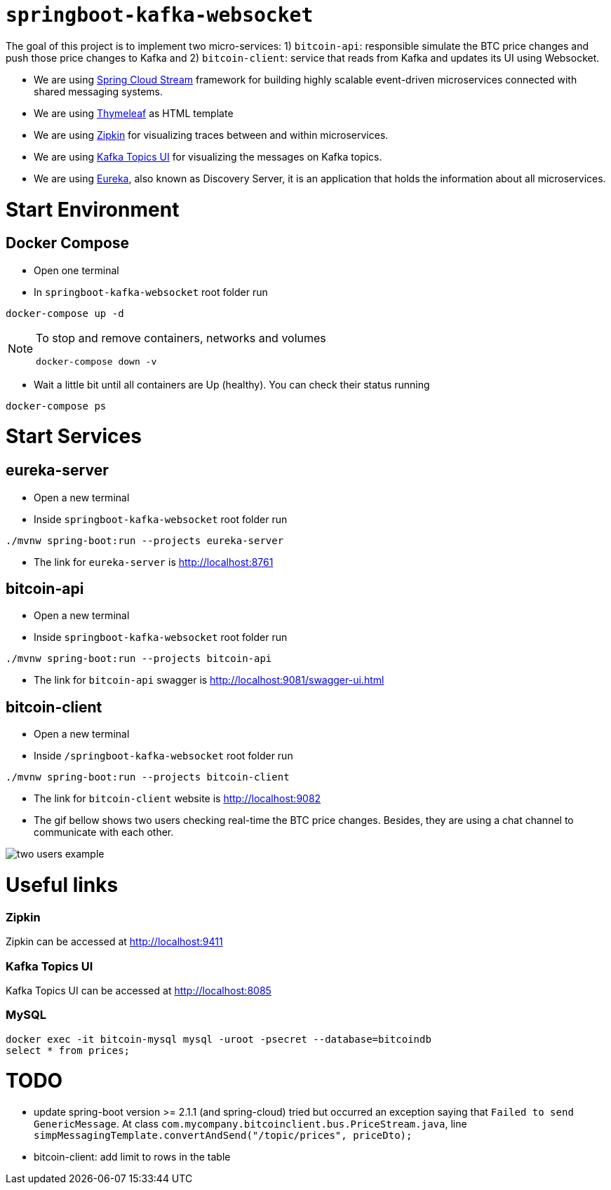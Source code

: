 = `springboot-kafka-websocket`

The goal of this project is to implement two micro-services: 1) `bitcoin-api`: responsible simulate the BTC price changes
and push those price changes to Kafka and 2) `bitcoin-client`: service that reads from Kafka and updates its UI using
Websocket.

* We are using https://docs.spring.io/spring-cloud-stream/docs/current/reference/htmlsingle[Spring Cloud Stream]
framework for building highly scalable event-driven microservices connected with shared messaging systems.

* We are using https://www.thymeleaf.org/[Thymeleaf] as HTML template

* We are using https://zipkin.io[Zipkin] for visualizing traces between and within microservices.

* We are using https://github.com/Landoop/kafka-topics-ui[Kafka Topics UI] for visualizing the messages on Kafka topics.

* We are using https://github.com/Netflix/eureka/wiki[Eureka], also known as Discovery Server, it is an application
that holds the information about all
microservices.

= Start Environment

== Docker Compose

- Open one terminal

- In `springboot-kafka-websocket` root folder run
```
docker-compose up -d
```
[NOTE]
====
To stop and remove containers, networks and volumes
```
docker-compose down -v
```
====

- Wait a little bit until all containers are Up (healthy). You can check their status running
```
docker-compose ps
```

= Start Services

== eureka-server

- Open a new terminal

- Inside `springboot-kafka-websocket` root folder run
```
./mvnw spring-boot:run --projects eureka-server
```

- The link for `eureka-server` is http://localhost:8761

== bitcoin-api

- Open a new terminal

- Inside `springboot-kafka-websocket` root folder run
```
./mvnw spring-boot:run --projects bitcoin-api
```

- The link for `bitcoin-api` swagger is http://localhost:9081/swagger-ui.html

== bitcoin-client

- Open a new terminal

- Inside `/springboot-kafka-websocket` root folder run
```
./mvnw spring-boot:run --projects bitcoin-client
```

- The link for `bitcoin-client` website is http://localhost:9082

- The gif bellow shows two users checking real-time the BTC price changes. Besides, they are using a chat channel to
communicate with each other.

image::./images/two-users-example.gif[]

= Useful links

=== Zipkin

Zipkin can be accessed at http://localhost:9411

=== Kafka Topics UI

Kafka Topics UI can be accessed at http://localhost:8085

=== MySQL
```
docker exec -it bitcoin-mysql mysql -uroot -psecret --database=bitcoindb
select * from prices;
```

= TODO

- update spring-boot version >= 2.1.1 (and spring-cloud)
tried but occurred an exception saying that `Failed to send GenericMessage`. At class
`com.mycompany.bitcoinclient.bus.PriceStream.java`, line `simpMessagingTemplate.convertAndSend("/topic/prices", priceDto);`

- bitcoin-client: add limit to rows in the table